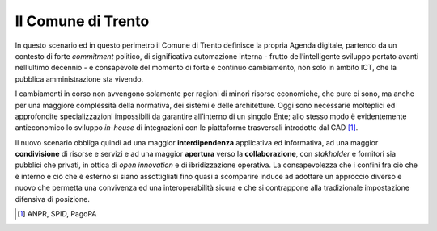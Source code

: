 Il Comune di Trento
===================

In questo scenario ed in questo perimetro il Comune di Trento definisce
la propria Agenda digitale, partendo da un contesto di forte
*commitment* politico, di significativa automazione interna - frutto
dell’intelligente sviluppo portato avanti nell’ultimo decennio - e
consapevole del momento di forte e continuo cambiamento, non solo in
ambito ICT, che la pubblica amministrazione sta vivendo.

I cambiamenti in corso non avvengono solamente per ragioni di minori
risorse economiche, che pure ci sono, ma anche per una maggiore
complessità della normativa, dei sistemi e delle architetture. Oggi sono
necessarie molteplici ed approfondite specializzazioni impossibili da
garantire all’interno di un singolo Ente; allo stesso modo è
evidentemente antieconomico lo sviluppo *in-house* di integrazioni con
le piattaforme trasversali introdotte dal CAD [1]_.

Il nuovo scenario obbliga quindi ad una maggior **interdipendenza**
applicativa ed informativa, ad una maggior **condivisione** di risorse e
servizi e ad una maggior **apertura** verso la **collaborazione**, con
*stakholder* e fornitori sia pubblici che privati, in ottica di *open
innovation* e di ibridizzazione operativa. La consapevolezza che i
confini fra ciò che è interno e ciò che è esterno si siano assottigliati
fino quasi a scomparire induce ad adottare un approccio diverso e nuovo
che permetta una convivenza ed una interoperabilità sicura e che si
contrappone alla tradizionale impostazione difensiva di posizione.

.. [1]
   ANPR, SPID, PagoPA
